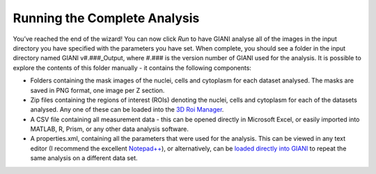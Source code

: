 ************
Running the Complete Analysis
************

.. figure:: ../images/GIANI_Run_Panel.PNG
   :alt: GIANI Run Panel
   
You’ve reached the end of the wizard! You can now click *Run* to have GIANI analyse all of the images in the input directory you have specified with the parameters you have set. When complete, you should see a folder in the input directory named GIANI v#.###_Output, where #.### is the version number of GIANI used for the analysis. It is possible to explore the contents of this folder manually - it contains the following components:

* Folders containing the mask images of the nuclei, cells and cytoplasm for each dataset analysed. The masks are saved in PNG format, one image per Z section.
* Zip files containing the regions of interest (ROIs) denoting the nuclei, cells and cytoplasm for each of the datasets analysed. Any one of these can be loaded into the `3D Roi Manager <https://imagejdocu.tudor.lu/plugin/stacks/3d_roi_manager/start>`__.
* A CSV file containing all measurement data - this can be opened directly in Microsoft Excel, or easily imported into MATLAB, R, Prism, or any other data analysis software.
* A properties.xml, containing all the parameters that were used for the analysis. This can be viewed in any text editor (I recommend the excellent `Notepad++ <https://notepad-plus-plus.org/>`__), or alternatively, can be `loaded directly into GIANI <https://github.com/djpbarry/Giani/wiki/Loading-a-Parameter-File>`__ to repeat the same analysis on a different data set.
